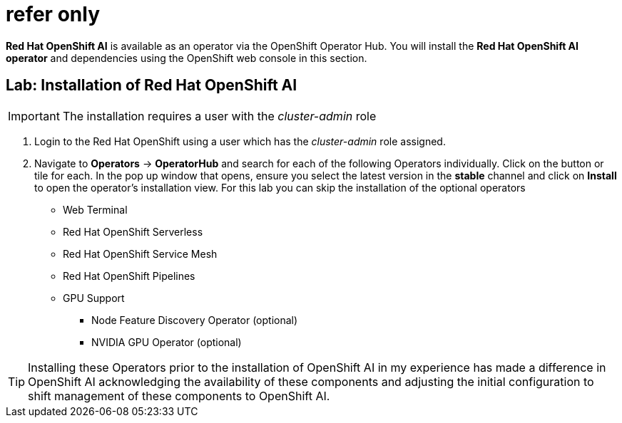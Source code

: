= refer only

*Red{nbsp}Hat OpenShift AI* is available as an operator via the OpenShift Operator Hub.  You will install the *Red{nbsp}Hat OpenShift AI operator* and dependencies using the OpenShift web console in this section.

== Lab: Installation of Red{nbsp}Hat OpenShift AI

IMPORTANT: The installation requires a user with the _cluster-admin_ role

. Login to the Red Hat OpenShift using a user which has the _cluster-admin_ role assigned.

. Navigate to **Operators** -> **OperatorHub** and search for each of the following Operators individually.  Click on the button or tile for each. In the pop up window that opens, ensure you select the latest version in the *stable* channel and click on **Install** to open the operator's installation view. For this lab you can skip the installation of the optional operators

 * Web Terminal 

 * Red Hat OpenShift Serverless 

 * Red Hat OpenShift Service Mesh

 * Red Hat OpenShift Pipelines 

 * GPU Support

 **  Node Feature Discovery Operator (optional)

 **  NVIDIA GPU Operator (optional)

[TIP]
 
 Installing these Operators prior to the installation of OpenShift AI in my experience has made a difference in OpenShift AI acknowledging the availability of these components and adjusting the initial configuration to shift management of these components to OpenShift AI. 